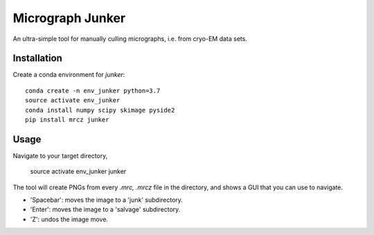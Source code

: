 Micrograph Junker
=================

An ultra-simple tool for manually culling micrographs, i.e. from cryo-EM 
data sets. 

Installation
------------

Create a conda environment for `junker`::

    conda create -n env_junker python=3.7
    source activate env_junker
    conda install numpy scipy skimage pyside2
    pip install mrcz junker
    
Usage
-----

Navigate to your target directory,

    source activate env_junker
    junker

The tool will create PNGs from every `.mrc, .mrcz` file in the directory, and 
shows a GUI that you can use to navigate. 

- 'Spacebar': moves the image to a 'junk' subdirectory.
- 'Enter': moves the image to a 'salvage' subdirectory.
- 'Z': undos the image move.
